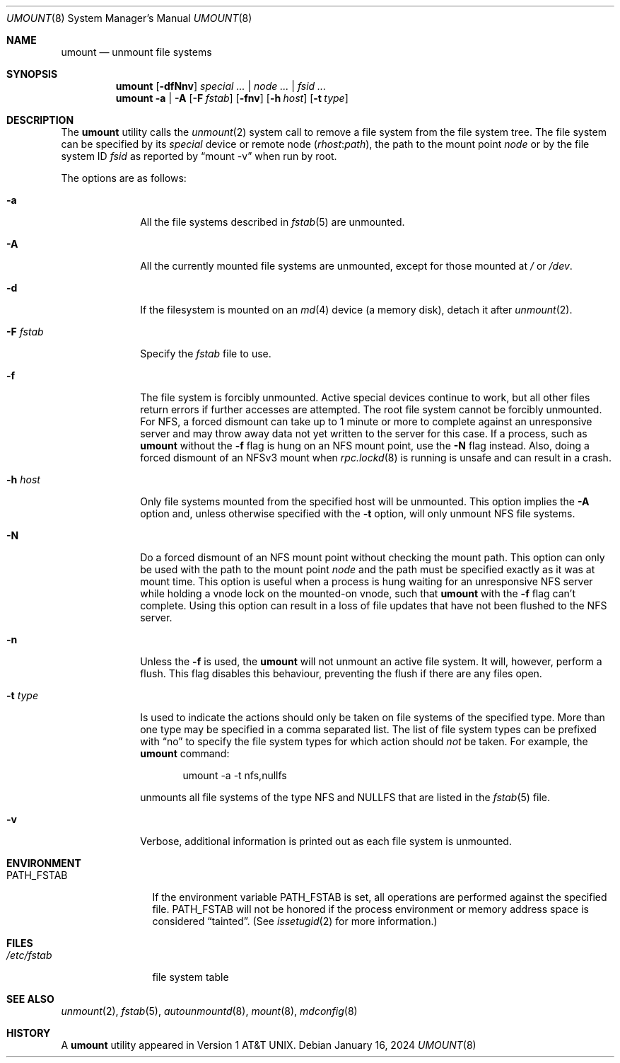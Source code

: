 .\" Copyright (c) 1980, 1989, 1991, 1993
.\"	The Regents of the University of California.  All rights reserved.
.\"
.\" Redistribution and use in source and binary forms, with or without
.\" modification, are permitted provided that the following conditions
.\" are met:
.\" 1. Redistributions of source code must retain the above copyright
.\"    notice, this list of conditions and the following disclaimer.
.\" 2. Redistributions in binary form must reproduce the above copyright
.\"    notice, this list of conditions and the following disclaimer in the
.\"    documentation and/or other materials provided with the distribution.
.\" 3. Neither the name of the University nor the names of its contributors
.\"    may be used to endorse or promote products derived from this software
.\"    without specific prior written permission.
.\"
.\" THIS SOFTWARE IS PROVIDED BY THE REGENTS AND CONTRIBUTORS ``AS IS'' AND
.\" ANY EXPRESS OR IMPLIED WARRANTIES, INCLUDING, BUT NOT LIMITED TO, THE
.\" IMPLIED WARRANTIES OF MERCHANTABILITY AND FITNESS FOR A PARTICULAR PURPOSE
.\" ARE DISCLAIMED.  IN NO EVENT SHALL THE REGENTS OR CONTRIBUTORS BE LIABLE
.\" FOR ANY DIRECT, INDIRECT, INCIDENTAL, SPECIAL, EXEMPLARY, OR CONSEQUENTIAL
.\" DAMAGES (INCLUDING, BUT NOT LIMITED TO, PROCUREMENT OF SUBSTITUTE GOODS
.\" OR SERVICES; LOSS OF USE, DATA, OR PROFITS; OR BUSINESS INTERRUPTION)
.\" HOWEVER CAUSED AND ON ANY THEORY OF LIABILITY, WHETHER IN CONTRACT, STRICT
.\" LIABILITY, OR TORT (INCLUDING NEGLIGENCE OR OTHERWISE) ARISING IN ANY WAY
.\" OUT OF THE USE OF THIS SOFTWARE, EVEN IF ADVISED OF THE POSSIBILITY OF
.\" SUCH DAMAGE.
.\"
.\"     @(#)umount.8	8.2 (Berkeley) 5/8/95
.\"
.Dd January 16, 2024
.Dt UMOUNT 8
.Os
.Sh NAME
.Nm umount
.Nd unmount file systems
.Sh SYNOPSIS
.Nm
.Op Fl dfNnv
.Ar special ... | node ... | fsid ...
.Nm
.Fl a | A
.Op Fl F Ar fstab
.Op Fl fnv
.Op Fl h Ar host
.Op Fl t Ar type
.Sh DESCRIPTION
The
.Nm
utility calls the
.Xr unmount 2
system call to remove a file system from the file system tree.
The file system can be specified by its
.Ar special
device or remote node
.Pq Ar rhost Ns Cm \& : Ns Ar path ,
the path to the mount point
.Ar node
or by the file system ID
.Ar fsid
as reported by
.Dq mount -v
when run by root.
.Pp
The options are as follows:
.Bl -tag -width "-F fstab"
.It Fl a
All the file systems described in
.Xr fstab 5
are unmounted.
.It Fl A
All the currently mounted file systems are unmounted,
except for those mounted at
.Pa /
or
.Pa /dev .
.It Fl d
If the filesystem is mounted on an
.Xr md 4
device (a memory disk), detach it after
.Xr unmount 2 .
.It Fl F Ar fstab
Specify the
.Pa fstab
file to use.
.It Fl f
The file system is forcibly unmounted.
Active special devices continue to work,
but all other files return errors if further accesses are attempted.
The root file system cannot be forcibly unmounted.
For NFS, a forced dismount can take up to 1 minute or more to
complete against an unresponsive server and may throw away
data not yet written to the server for this case.
If a process, such as
.Nm
without the
.Fl f
flag is hung on an
.Tn NFS
mount point, use the
.Fl N
flag instead.
Also, doing a forced dismount of an NFSv3 mount when
.Xr rpc.lockd 8
is running is unsafe and can result in a crash.
.It Fl h Ar host
Only file systems mounted from the specified host will be
unmounted.
This option implies the
.Fl A
option and, unless otherwise specified with the
.Fl t
option, will only unmount
.Tn NFS
file systems.
.It Fl N
Do a forced dismount of an
.Tn NFS
mount point without checking the mount path.
This option can only be used with the path to the mount point
.Ar node
and the path must be specified exactly as it was at mount time.
This option is useful when a process is hung waiting for an unresponsive
.Tn NFS
server while holding a vnode lock on the mounted-on vnode, such that
.Nm
with the
.Fl f
flag can't complete.
Using this option can result in a loss of file updates that have not been
flushed to the
.Tn NFS
server.
.It Fl n
Unless the
.Fl f
is used, the
.Nm
will not unmount an active file system.
It will, however, perform a flush.
This flag disables this behaviour, preventing the flush
if there are any files open.
.It Fl t Ar type
Is used to indicate the actions should only be taken on
file systems of the specified type.
More than one type may be specified in a comma separated list.
The list of file system types can be prefixed with
.Dq no
to specify the file system types for which action should
.Em not
be taken.
For example, the
.Nm
command:
.Bd -literal -offset indent
umount -a -t nfs,nullfs
.Ed
.Pp
unmounts all file systems of the type
.Tn NFS
and
.Tn NULLFS
that are listed in the
.Xr fstab 5
file.
.It Fl v
Verbose, additional information is printed out as each file system
is unmounted.
.El
.Sh ENVIRONMENT
.Bl -tag -width ".Ev PATH_FSTAB"
.It Ev PATH_FSTAB
If the environment variable
.Ev PATH_FSTAB
is set, all operations are performed against the specified file.
.Ev PATH_FSTAB
will not be honored if the process environment or memory address space is
considered
.Dq tainted .
(See
.Xr issetugid 2
for more information.)
.El
.Sh FILES
.Bl -tag -width /etc/fstab -compact
.It Pa /etc/fstab
file system table
.El
.Sh SEE ALSO
.Xr unmount 2 ,
.Xr fstab 5 ,
.Xr autounmountd 8 ,
.Xr mount 8 ,
.Xr mdconfig 8
.Sh HISTORY
A
.Nm
utility appeared in
.At v1 .

